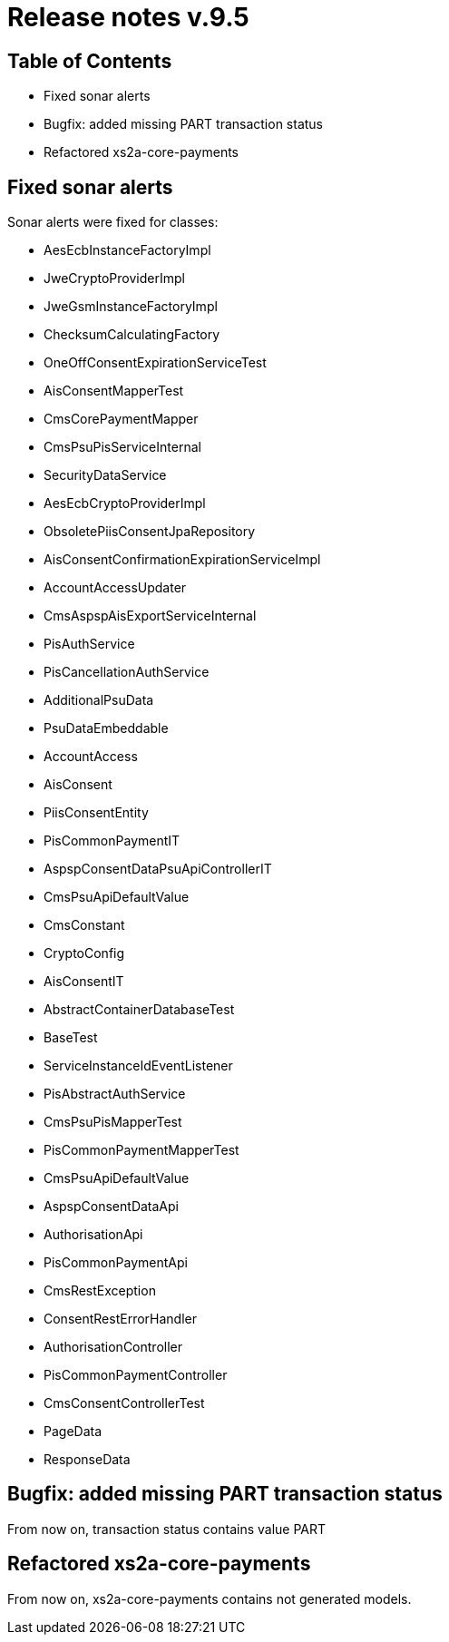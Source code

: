 = Release notes v.9.5

== Table of Contents

* Fixed sonar alerts
* Bugfix: added missing PART transaction status
* Refactored xs2a-core-payments

== Fixed sonar alerts

Sonar alerts were fixed for classes:

- AesEcbInstanceFactoryImpl
- JweCryptoProviderImpl
- JweGsmInstanceFactoryImpl
- ChecksumCalculatingFactory
- OneOffConsentExpirationServiceTest
- AisConsentMapperTest
- CmsCorePaymentMapper
- CmsPsuPisServiceInternal
- SecurityDataService
- AesEcbCryptoProviderImpl
- ObsoletePiisConsentJpaRepository
- AisConsentConfirmationExpirationServiceImpl
- AccountAccessUpdater
- CmsAspspAisExportServiceInternal
- PisAuthService
- PisCancellationAuthService
- AdditionalPsuData
- PsuDataEmbeddable
- AccountAccess
- AisConsent
- PiisConsentEntity
- PisCommonPaymentIT
- AspspConsentDataPsuApiControllerIT
- CmsPsuApiDefaultValue
- CmsConstant
- CryptoConfig
- AisConsentIT
- AbstractContainerDatabaseTest
- BaseTest
- ServiceInstanceIdEventListener
- PisAbstractAuthService
- CmsPsuPisMapperTest
- PisCommonPaymentMapperTest
- CmsPsuApiDefaultValue
- AspspConsentDataApi
- AuthorisationApi
- PisCommonPaymentApi
- CmsRestException
- ConsentRestErrorHandler
- AuthorisationController
- PisCommonPaymentController
- CmsConsentControllerTest
- PageData
- ResponseData

== Bugfix: added missing PART transaction status

From now on, transaction status contains value PART

== Refactored xs2a-core-payments

From now on, xs2a-core-payments contains not generated models.
